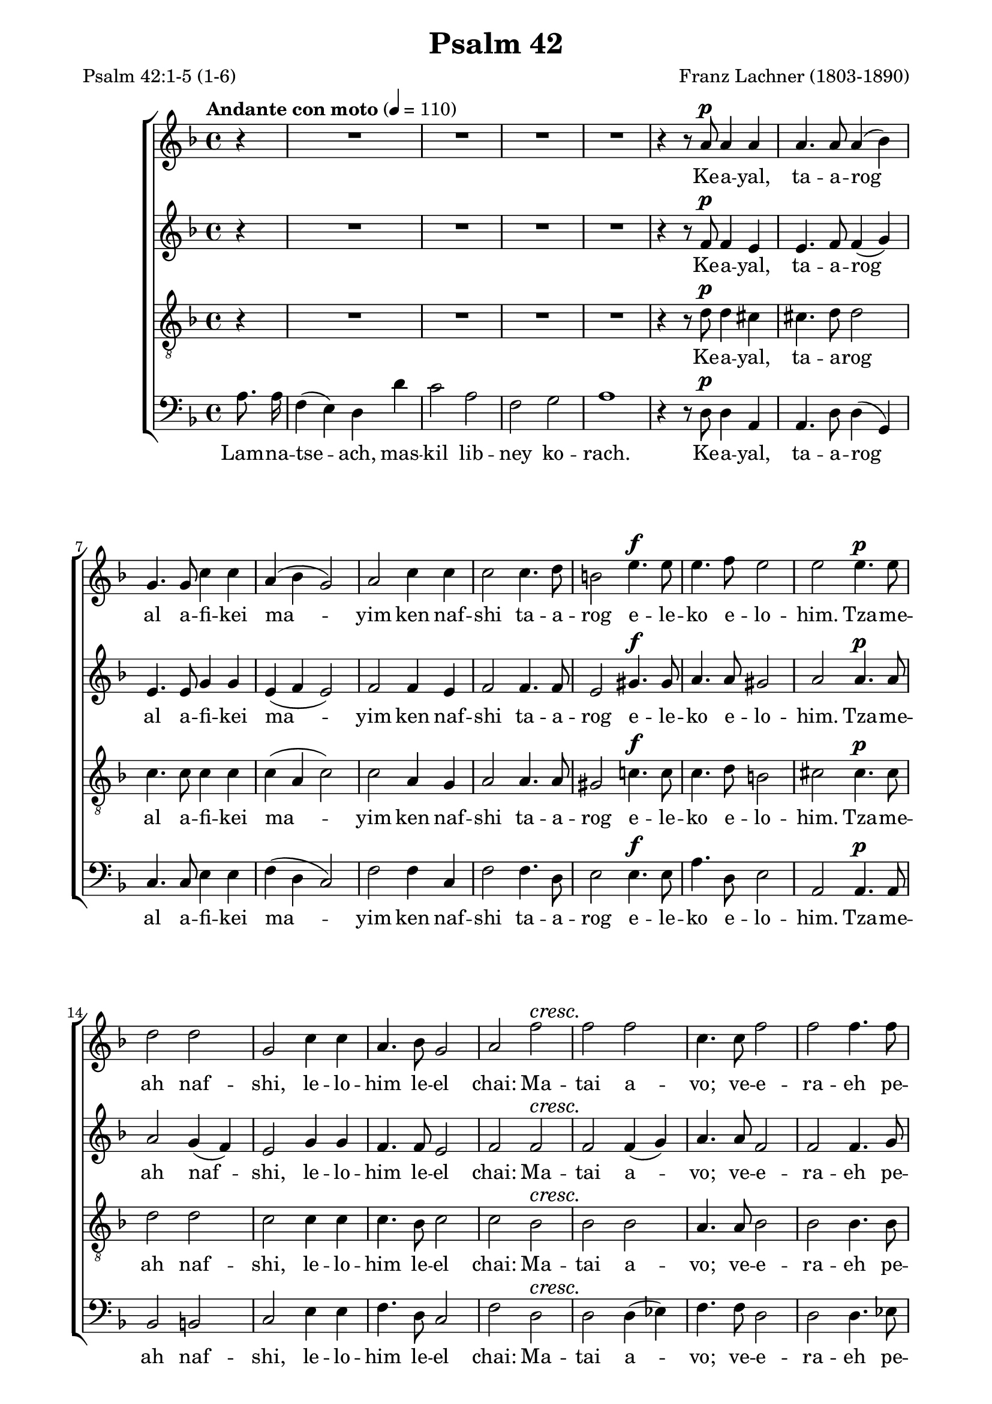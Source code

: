 \version "2.19.65"
\language "italiano"

\paper{
  page-count = 4
  systems-per-page =  3
  line-width = 17.5\cm
}

%%% Header %%%

\header{
  title = "Psalm 42"
  composer = "Franz Lachner (1803-1890)"
  mutopiacomposer = "LachnerF"
  mutopiainstrument = "SATB choir"
  date = "1837-07-06"
  source = "Manuscript (from IMSLP)"
  style = "Romantic"
  license = "Creative Commons Attribution-ShareAlike 4.0"
  poet = \markup{\left-column{
    "Psalm 42:1-5 (1-6)"
  }}
  mutopiapoet = "Psalm 42"
  maintainer = "calixte"
  maintainerWeb = "http://clxt.fr"
  moreInfo = "Transliteration could be done better, i don’t know Hebrew…"
}

%%% Score structure %%%

global = {
  \autoBeamOff
  \key re \minor
  \partial 4
}
nuances = {
  \dynamicUp
  \override DynamicTextSpanner.style = #'none
  \tempo "Andante con moto" 4=110
  s4
  s1*4
  s4 s8 s8\p s2 | 
  s1*5
  s2 s4.\f s8  
  s1
  s2 s4.\p s8 |
  s1*3
  s2 s2\cresc |   
  s1*3
  s2 s4.\f s8
  s1 
  s2\fermata s4.\p s8 |
  s1*4 
  s1*4
  s2.\cresc  s4 |
  s1*2
  s1*6
  s1\fermata\!
  s2 s4\p s |
  s1 
  s1*4
  s2 s4\cresc s |
  s1  
  s2 s4 s\f |
  s1*3
  s2 \fermata s | 
  s1*9
  s2 s2\cresc  |  
  s1
  s2.. s8\f |
  s1*7  
  s2 s\pp |   
  s1*3
  s2. s4\f |
  s1*3
  s4 s4 s2\ff |
  \tempo "rallendo"
  s2 s2\pp |
  \override Hairpin.minimum-length = #5
  s4 s\< s\> s\!
  
  \bar"|."
  
}

%%% Notes %%%

soprano = {
  r4
  R1*4
  r4 r8 la'8 la'4 la' | 
  
  la'4. la'8 la'4( sib') |
  sol'4. sol'8 do''4 do'' |
  la'4( sib' sol'2) |
  la'2 do''4 do'' |
  do''2 do''4. re''8
  si'2 mi''4. mi''8  
  
  mi''4. fa''8 mi''2
  mi''2 mi''4. mi''8 |
  re''2 re'' |
  sol'2 do''4 do'' |
  la'4. sib'8 sol'2 |
  la'2 fa''2 |  
  
  %2
  fa''2 fa''2
  do''4. do''8 fa''2
  fa''2 fa''4. fa''8
  do''2( fa''4.) fa''8
  re''4( mib'' do''2) |  
  %ratures
  
  re''2 re''4. re''8 |
  do''4 do'' do'' re'' |
  sib'2 sib'4 sib'8 sib' |
  lab'2 sib' |
  lab' sol' | 
  
  sib'4. sib'8 sib'4 sib' |
  la'2 la'~ la'2 sib'4( la') |
  la'1 |
  re''1 |
  re''2.  re''4 |
  re''4. re''8 re''2 |
  re''2 re'' | 
  
  %5
  mi''2 mi''4( fa'') |
  fa''2 mi'' |
  mi''1 |
  mi''4. mi''8 fa''2 |
  fa''1 |
  mi''1
  r2 la'4 la' |
  la'4. la'8 si'4. si'8 |  
  
  la'4. la'8 la'4 sol' |
  fad'4( sol') mi'2 |
  fad'2. la'4 |
  la'4. la'8 la'4 la' |
  la'2 re''4  re'' |
  dod''4. re''8 mi''4. re''8 |  
  
  re''2 dod''4 re'' |
  re''4. dod''8 dod''4 re'' |
  re''2 dod''4 fad''4 |
  sol''2 fad''2 |
  mi''2 r | 
  
  %6
  R1*3
  r2 la'4 la' |
  fa'4. mi'8 re'4 re'' |  
  
  do''2 la' |
  fa'4. fa'8 sol'4 sol' |
  la'2 do''2 |
  la'4 la' sib' sib' |
  sol'2 do''2  | 
  
  la'4. la'8 sib'2 |
  sol'2.. do''8 |
  la'4 fa''2 fa''4 |
  mi''2. re''4 |
  dod''4 re''2 dod''4 |
  
  %7
  re''2. dod''4 |
  re''4 fa''2 fa''4 |
  mi''2. re''4 |
  dod''4 re''2 dod''4 |
  re''2 la' | 
  
  fad'4 fad' sol' sol' |
  mi'2 la' |
  fad'4 fad' sol'2 |
  mi'2. la'4 |
  la'4 fad''2 fad''4 | 
  
  mi''2.. re''8 |
  re''4 fad''2 mi''4 |
  re''4 r4 mi''2 |
  fad''2 la'2 |
  fad'1
  
  
}
alto = {
  r4
  R1*4
  r4 r8 fa'8 fa'4 mi'4 |
  
  mi'4. fa'8 fa'4( sol') |
  mi'4. mi'8 sol'4 sol' |
  mi'4 (fa' mi'2) |
  fa'2 fa'4 mi' | %rayures
  fa'2 fa'4. fa'8
  mi'2 sold'4. sold'8 |
  
  la'4. la'8 sold'2 |
  la'2 la'4. la'8 |
  la'2 sol'4( fa') |
  mi'2 sol'4 sol' |
  fa'4. fa'8 mi'2 |
  fa'2 fa'  |
  fa'2 fa'4( sol') |
  la'4. la'8 fa'2 |
  fa'2 fa'4. sol'8 |
  la'2.. la'8 |
  sol'2( fa'2) |
  
  fa'2 fa'4. fa'8 |
  sol'4 sol' re' re' |
  re'2 re'4 re'8 re' |
  mib'2 fa' |
  sib sib |
  
  sol'4. sol'8 sol'4 sol' |
  sol'1 | sol'2 sol' |
  fa'1 | re' |
  mib'2. mi'4 |
  fa'4. fa'8 fad'2 |
  la'2 sol' |
  
  %5
  sold'2 sold' |
  la'2 la' |
  sold'1 |
  sold'4. sold'8 sold'2 |
  la'1 | la'1 |
  r2 la'4 sol' |
  fad'4. fad'8 mi'4. mi'8 |
  
  mi'4. mi'8 mi'4 mi' |
  re'2 re'4( dod') |
  re'2. fad'4 |
  mi'4. fad'8 sol'4 fad'4 |
  mi'2 fad'4 fad' |
  sol'4. fad'8 mi'4. fad'8 |
  
  fad'2 mi'4 fad' |
  fad'4. mi'8 mi'4 fad' |
  la'2 la'4 la' |
  la'2 la' |
  la'2 r |
  
  %6
  R1*3 r2  mi'4 mi' |
  re'4. re'8 re'4 fa' |
  
  sol'2 do'2 |
  re'4. re'8 mi'4 mi' |
  fa'2 sol' |
  fa'4 fa' fa' sol' |
  mi'2 sol' |
  
  sol'4( fa'8) mi' re'4( sol'8[ fa']) |
  mi'2. sol'4
  fa'4 la'2 la'4 |
  la'2. sol'4 |
  la'4 la'2 la'4 |
 
 %7
 si'2. la'4 |
 la'4 la'2 la'4 |
 sol'2. fa'4 |
 mi' fa'2 mi'4 |
 fad'2 mi'2 |
 
 re'4 re' mi' mi' |
 dod'2 mi' |
 mi'4( re'8) dod'  si4( fa'8[ re')] |
 dod'2. mi'4 
 fad'4 la'2 la'4 |
 
 lad'2.. si'8 |
 la'!4 la'2 la'8[ sol'] |
 fad'4 r la'2 |
 la'2 dod'2 |
 re'1 
  
}
tenor = {
    r4
  R1*4
  r4 r8 re'8 re'4 dod'4 |
  
  dod'4. re'8 re'2 |
  do'4. do'8 do'4 do' |
  do'4( la do'2) |
  do'2 la4 sol |
  la2 la4. la8 |
  sold2 do'!4. do'8 |
  do'4. re'8 si2 |
  dod'2 dod'4. dod'8 |
  re'2 re'
  do'2 do'4 do' |
  do'4. sib8 do'2 |
  do'2 sib2 |
  sib2 sib2 |
  la4. la8 sib2 |
  sib2 sib4. sib8 |
  la2.. do'8 |
  sib2( la2)
  
  sib2 sib4. sib8 |
  sib4 sib la la |
  sib2 sib4 sib8 sib |
  do'2 fa |
  fa2 sol |
  
  sib4. sib8 mib'4 re' |
  dod'1 |
  dod'2 dod' |
  re'1 |
  la1 |
  sib2.  sib4 |
  do'4. do'8 do'2
  re'2 re' |
  
  %5
  re'2 re'2 |
  re'2 dod'2 |
  re'1 |
  do'4. do'8 re'2 |
  re'1 |
  dod'1
  r2 mi'4 mi' |
  do'4. do'8 re'4. re'8 |
  
  dod'4. la8 la4 la |
  la4 (si) la2 |
  la2. re'4 |
  dod'4. re'8 mi'4 re' |
  dod'2 la4 la |
  la4. la8 la4. la8 |
  
  la2 la4 la |
  la4. la8 la4 la |
  fad'2 mi'4 re' |
  mi'2 re'2 | dod'2 r2
  
  %6
  R1*3 r2
  la4 la |
  la4. sol8 fa4 la |
  
  sol2 la |
  sib4. sib8 sib4 sib |
  do'2 do' |
  do'4 do' re' re' |
  do'2 do' |
  
  do'4. do'8 re'2 |
  do'2. do'4 |
  do'4 re'2 re'4 |
  dod'2. re'4 |
  mi' fa'( mi') mi' |
  
  %7
  fa'2. mi'4 |
  re'4 re'2 re'4 |
  sib2. sib4 |
  sib4 si4( la) la |
  la2 la2 |
  
  la4 la si si |
  la2 la |
  la4 la si2 |
  la2. dod'4 |
  re'4 re'2 re'4 |
  
  dod'2.. si8 |
  re'4 re'2 dod'4 |
  re'4 r dod'2 |
  re'2 la2 |
   la1 
}
bass = {
  la8. la16 |
  fa4( mi) re re' |
  do'2 la |
  fa sol |
  la1 |
  r4 r8 re8 re4 la, |
  
  la,4. re8 re4( sol,) |
  do4. do8 mi4 mi |
  fa( re do2) |
  fa2 fa4 do |
  fa2 fa4. re8 |
  mi2 mi4. mi8 |
  
  la4. re8 mi2 |
  la,2 la,4. la,8 |
  sib,2 si,2 |
  do2 mi4 mi |
  fa4. re8 do2 |
  fa2 re |
  
  %
  re2 re4 (mib) |
  fa4. fa8 re2 |
  re2 re4. mib8 |
  fa2.. fa8 |
  sol4( mib fa2) %ratures
  
  sib,2 re4. re8
  mi!4 mi fad fad |
  sol2 sol4 sol8 sol |
  do2 re |
  re mib |
  mib4. mib8 mib4 mib |
  mi!1 |
  mi?2 mi |
  fa1 | fa1 |
  sol2.  sol4 |
  la4. la8 la2 | do'2 sib2 |
  
  %
  sib2 sib2
  la2 la |
  sib1 |
  sib4. sib8 sib2 |
  la1 |
  la1
  r2 dod4 dod |
  re4. mi8 sol4. sol8 
  
  la4. dod8 dod4 dod |
  re (sol) la( la,) |
  re2. re4 |
  sol4. fad8 dod4 re |
  la,2 re4. re8 |
  mi4. re8 dod4. re8 |
  
  la,2 la,4 re |
  la,4. la,8 la,4 re |
  la2 la4 re' |
  dod'2 re' |
  la2
  la4^\markup{\italic Solo} la4 |
  
  %6
  fa4. mi8 re4 re' |
  do'2 la |
  fa4. fa8 sol4 sol |
  la2 dod4^\markup{\italic Tutti} dod |
  re4. re8 re4 re |
  mi2 fa |
  sib4. sib8 sib4 sib |
  la2 mi |
  fa4 fa sib sol |
  do'2    mi |
  fa4. fa8 sib2 |
  do'2.
  mi4 |
  fa re2 re4 |
  la,2. sib,4 |
  la,4 re4( la) la |
  
  %7
  sold2. la8[ sol] |
  fa4 fa2 re4 |
  sol2. sol4 |
  sol sold( la) la |
  re2 dod |
  
  re4 re la, mi |
  la2 dod |
  re4 re sol2 |
  la2. la8[( sol]) |
  fad4 fad2 fad4 |
  
  fad2.. sol8 |
  fad4 re4( la) la, |
  re r4 la2 |
  re2 la,  |
  re1
  
}

%%% Lyrics %%%

sephardi =\lyricmode{
  % contemporary hebrew
  \tag #'bass {
    Lam -- na -- tse -- ach, mas -- kil lib -- ney  ko -- rach.
  }
Ke -- a -- yal, ta -- a -- rog al  a -- fi -- kei ma -- yim ken
  naf -- shi ta -- a -- rog e -- le -- ko e -- lo -- him.
  
Tza -- me -- ah naf -- shi, le -- lo -- him le -- el chai:
  Ma -- tai a -- vo; ve -- e -- ra -- eh pe -- nei e -- lo -- him.
  
Ha -- ye -- tah li dim -- a -- ti le -- chem, yo -- mam va -- lay -- lah
  Be -- e -- mor ei -- loy kol ha -- yom, a -- yeh, a -- yeh  e -- lo -- he -- cha?
                                A -- yeh, a -- yeh, a -- yeh  e -- lo -- he -- cha?
  
El -- leh ez -- ke -- rah,  ve -- esh -- pe -- chah a -- lay naf -- shi
  Ki e -- e -- vor ba -- sach, e -- dad -- dem ad -- beit e -- lo -- him:
  Be -- kol rin -- nah ve -- to -- dah; ha -- mon cho -- geg.
 
\tag #'bass {
  Mah tish -- to -- cha -- chi, naf -- shi vat -- te -- he -- mi a -- lay
}
Mah tish -- to -- cha -- chi, naf -- shi vat -- te -- he -- mi a -- lay:
  Ho -- chi -- li le -- lo -- him! Ki od o -- den -- nu ye -- shu -- ot pa -- nav,
  ye -- shu -- ot po -- nov, ye -- shu -- ot po -- nov, ye -- shu -- ot pa -- pav!
  Ho -- chi -- li le -- lo -- him, ki od o -- den -- nu ye -- shu -- ot pa -- nav,
                             	     ye -- shu -- ot pa -- nav, pa -- nav, pa -- nav!
}
ashkenazi =\lyricmode{
  % similar to manuscript but internationalized 
  \tag #'bass {
    Lam -- na -- tse -- ach, mas -- kil lib -- ney  ko -- rach.
  }
Ke -- a -- yal, ta -- a -- rog al   a -- fi -- kei mo -- yim ken
  naf -- shi ta -- a -- rog e -- le -- ko e -- lo -- him.
  
Tzo -- me -- oh naf -- shi, le -- lo -- him le -- el choi:
  Mo -- sai o -- vo; ve -- e -- ro -- eh pe -- nei e -- lo -- him.
  
Ho -- ye -- soh li dim -- o -- si le -- chem, yo -- mom vo -- loy -- loh
  Be -- e -- mor ei -- loy kol ha -- yom, a -- yeh, a -- yeh  e -- lo -- he -- cho?
                                A -- yeh, a -- yeh, a -- yeh  e -- lo -- he -- cho?
  
El -- leh ez -- ke -- rah,  ve -- esh -- pe -- chah a -- lay naf -- shi
  Ki e -- e -- vor ba -- sach, e -- dad -- dem ad -- beit e -- lo -- him:
  Be -- kol rin -- nah ve -- to -- do; ha -- mon cho -- geg.
 
\tag #'bass {
  Mah tish -- to -- cha -- chi, naf -- shi vat -- te -- he -- mi o -- lay
}
Mah tish -- to -- cha -- chi, naf -- shi vat -- te -- he -- mi o -- lay:
  Ho -- chi -- li le -- lo -- him! Ki od o -- den -- nu ye -- shu -- ot po -- nov,
  ye -- shu -- ot po -- nov, ye -- shu -- ot po -- nov, ye -- shu -- ot po -- nov!
  Ho -- chi -- li le -- lo -- him, ki od o -- den -- nu ye -- shu -- ot po -- nov,
                             	     ye -- shu -- ot po -- nov, po -- nov, po -- nov!
}

paroles = \sephardi % Define lyrics type

%%% Score %%%

\score{
  \new ChoirStaff<<
    \new Staff { \global << { \soprano} {\nuances} >> }
    \addlyrics{ \removeWithTag #'bass \paroles}

    \new Staff { \global << { \alto } { \nuances } >> }
    \addlyrics{ \removeWithTag #'bass \paroles}
    
    \new Staff { \clef "G_8"  \global << { \tenor} { \nuances } >> }
    \addlyrics{ \removeWithTag #'bass \paroles}
    
    \new Staff{ \clef bass    \global << { \bass } { \nuances } >> }
    \addlyrics{ \paroles}

  >>
  \layout{}
  \midi{}
  
}
